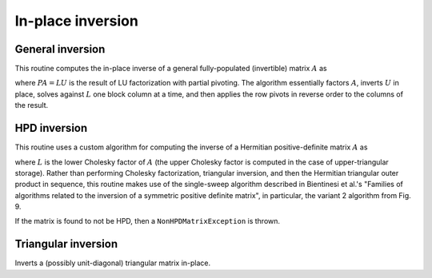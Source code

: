 In-place inversion
==================

General inversion
-----------------
This routine computes the in-place inverse of a general fully-populated 
(invertible) matrix :math:`A` as

.. math::
   :nowrap:

   \[
   A^{-1} = U^{-1} L^{-1} P,
   \]

where :math:`PA=LU` is the result of LU factorization with partial pivoting.
The algorithm essentially factors :math:`A`, inverts :math:`U` in place, 
solves against :math:`L` one block column at a time, and then applies the 
row pivots in reverse order to the columns of the result.

.. cpp:function:: void advanced::Inverse( Matrix<F>& A )

   Overwrites the general matrix `A` with its inverse.

.. cpp:function:: void advanced::Inverse( DistMatrix<F,MC,MR>& A )

   The same as above, but for distributed matrices.

HPD inversion
-------------
This routine uses a custom algorithm for computing the inverse of a
Hermitian positive-definite matrix :math:`A` as

.. math::
   :nowrap:

   \[
   A^{-1} = (L L^H)^{-1} = L^{-H} L^{-1}, 
   \]

where :math:`L` is the lower Cholesky factor of :math:`A` (the upper Cholesky
factor is computed in the case of upper-triangular storage). Rather than 
performing Cholesky factorization, triangular inversion, and then the Hermitian
triangular outer product in sequence, this routine makes use of the single-sweep 
algorithm described in Bientinesi et al.'s "Families of algorithms related to the 
inversion of a symmetric positive definite matrix", in particular, the variant 2
algorithm from Fig. 9. 

If the matrix is found to not be HPD, then a ``NonHPDMatrixException`` is thrown.

.. cpp:function:: void advanced::HPDInverse( UpperOrLower uplo, Matrix<F>& A )

   Overwrite the `uplo` triangle of the HPD matrix `A` with the same 
   triangle of the inverse of `A`.

.. cpp:function:: void advanced::HPDInverse( UpperOrLower uplo, DistMatrix<F,MC,MR>& A )

   Same as above, but for a distributed matrix.


Triangular inversion
--------------------
Inverts a (possibly unit-diagonal) triangular matrix in-place.

.. cpp:function:: void advanced::TriangularInverse( UpperOrLower uplo, Diagonal diagonal, Matrix<F>& A )

   Inverts the triangle of `A` specified by the parameter `uplo`; 
   if `diagonal` is set to `UNIT`, then `A` is treated as unit-diagonal.

.. cpp:function:: void advanced::TriangularInverse( UpperOrLower uplo, Diagonal diagonal, DistMatrix<F,MC,MR>& A )

   Same as above, but for a distributed matrix.

